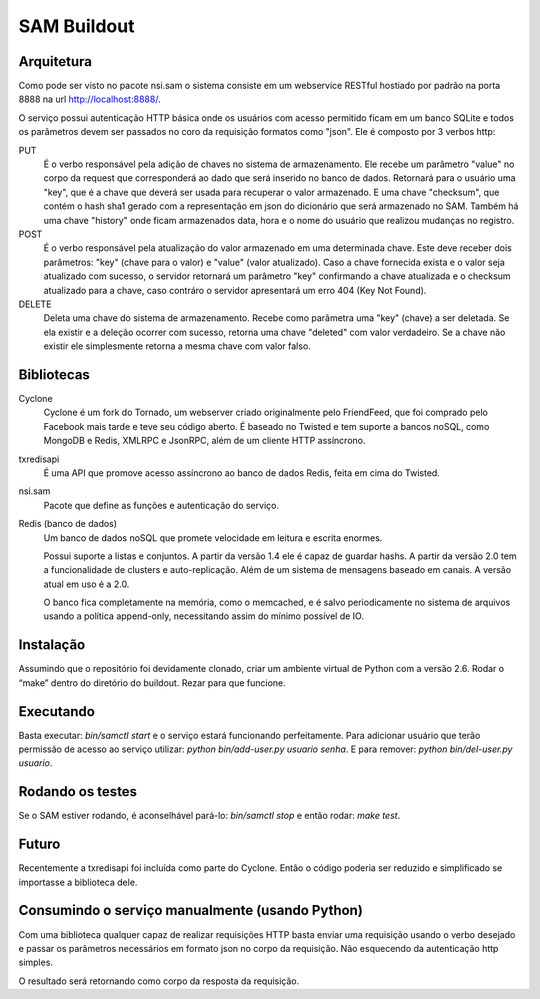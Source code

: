 SAM Buildout
============

Arquitetura
-----------

Como pode ser visto no pacote nsi.sam o sistema consiste em um webservice RESTful
hostiado por padrão na porta 8888 na url http://localhost:8888/.

O serviço possui autenticação HTTP básica onde os usuários com acesso permitido
ficam em um banco SQLite e todos os parâmetros devem ser passados no coro da requisição
formatos como "json". Ele é composto por 3 verbos http:

PUT
    É o verbo responsável pela adição de chaves no sistema de armazenamento.
    Ele recebe um parâmetro "value" no corpo da request que corresponderá ao
    dado que será inserido no banco de dados. Retornará para o usuário uma
    "key", que é a chave que deverá ser usada para recuperar o valor armazenado. E
    uma chave "checksum", que contém o hash sha1 gerado com a representação em json
    do dicionário que será armazenado no SAM. Também há uma chave "history" onde ficam
    armazenados data, hora e o nome do usuário que realizou mudanças no registro.

POST
    É o verbo responsável pela atualização do valor armazenado em uma determinada chave.
    Este deve receber dois parâmetros: "key" (chave para o valor) e "value" (valor atualizado).
    Caso a chave fornecida exista e o valor seja atualizado com sucesso, o servidor retornará
    um parâmetro "key" confirmando a chave atualizada e o checksum atualizado para a chave,
    caso contráro o servidor apresentará um erro 404 (Key Not Found).

DELETE
    Deleta uma chave do sistema de armazenamento. Recebe como parâmetra uma "key" (chave) a ser
    deletada. Se ela existir e a deleção ocorrer com sucesso, retorna uma chave "deleted" com valor
    verdadeiro. Se a chave não existir ele simplesmente retorna a mesma chave com valor falso.


Bibliotecas
-----------

Cyclone
    Cyclone é um fork do Tornado, um webserver criado originalmente pelo
    FriendFeed, que foi comprado pelo Facebook mais tarde e teve seu código
    aberto. É baseado no Twisted e tem suporte a bancos noSQL, como MongoDB e
    Redis, XMLRPC e JsonRPC, além de um cliente HTTP assíncrono.

txredisapi
    É uma API que promove acesso assíncrono ao banco de dados Redis, feita em
    cima do Twisted.

nsi.sam
    Pacote que define as funções e autenticação do serviço.

Redis (banco de dados)
    Um banco de dados noSQL que promete velocidade em leitura e escrita enormes.

    Possui suporte a listas e conjuntos. A partir da versão 1.4 ele é capaz de
    guardar hashs. A partir da versão 2.0 tem a funcionalidade de clusters e
    auto-replicação. Além de um sistema de mensagens baseado em canais. A versão
    atual em uso é a 2.0.

    O banco fica completamente na memória, como o memcached, e é salvo
    periodicamente no sistema de arquivos usando a política append-only,
    necessitando assim do mínimo possível de IO.


Instalação
----------

Assumindo que o repositório foi devidamente clonado, criar um ambiente virtual
de Python com a versão 2.6. Rodar o “make” dentro do diretório do buildout.
Rezar para que funcione.


Executando
----------

Basta executar: *bin/samctl start* e o serviço estará funcionando perfeitamente.
Para adicionar usuário que terão permissão de acesso ao serviço utilizar:
*python bin/add-user.py usuario senha*. E para remover:
*python bin/del-user.py usuario*.


Rodando os testes
-----------------

Se o SAM estiver rodando, é aconselhável pará-lo: *bin/samctl stop* e então
rodar: *make test*.


Futuro
------

Recentemente a txredisapi foi incluída como parte do Cyclone. Então o código
poderia ser reduzido e simplificado se importasse a biblioteca dele.


Consumindo o serviço manualmente (usando Python)
------------------------------------------------

Com uma biblioteca qualquer capaz de realizar requisições HTTP basta enviar uma
requisição usando o verbo desejado e passar os parâmetros necessários em formato
json no corpo da requisição. Não esquecendo da autenticação http simples.

O resultado será retornando como corpo da resposta da requisição.
